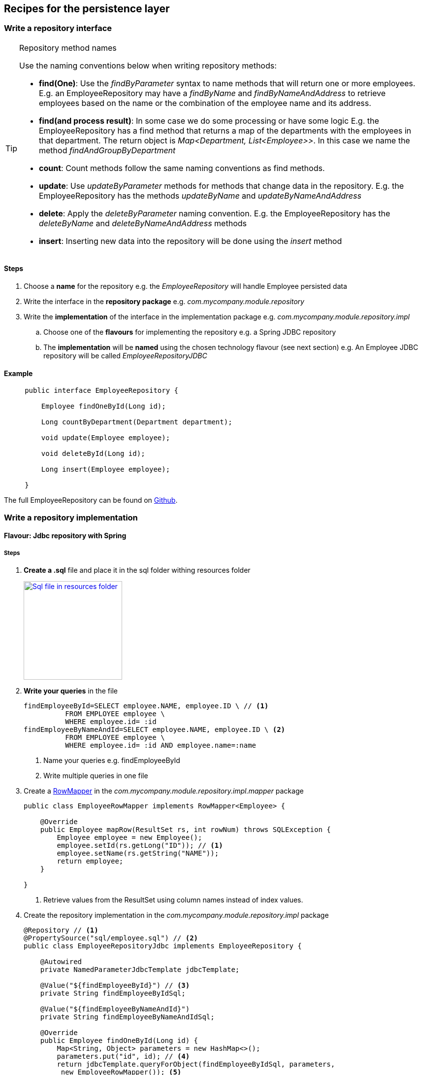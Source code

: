 == Recipes for the persistence layer

=== Write a repository interface

.Repository method names
[TIP]
====

Use the naming conventions below when writing repository methods:

* *find(One)*: Use the _findByParameter_ syntax to name methods that will return one or more employees.
 E.g. an EmployeeRepository may have a _findByName_ and _findByNameAndAddress_ to retrieve employees
 based on the name or the combination of the employee name and its address.

* *find(and process result)*: In some case we do some processing or have some logic E.g. the EmployeeRepository has a find method that returns a map of the departments with
 the employees in that department. The return object is _Map<Department, List<Employee>>_.
 In this case we name the method _findAndGroupByDepartment_

* *count*: Count methods follow the same naming conventions as find methods.

* *update*: Use _updateByParameter_ methods for methods that change data in the repository. E.g. the EmployeeRepository
has the methods _updateByName_ and _updateByNameAndAddress_

* *delete*: Apply the _deleteByParameter_ naming convention. E.g. the EmployeeRepository has the _deleteByName_
and _deleteByNameAndAddress_ methods

* *insert*: Inserting new data into the repository will be done using the _insert_ method

====

==== Steps

. Choose a *name* for the repository e.g. the _EmployeeRepository_ will handle Employee persisted data
. Write the interface in the *repository package* e.g. _com.mycompany.module.repository_
. Write the *implementation* of the interface in the implementation package e.g. _com.mycompany.module.repository.impl_
.. Choose one of the *flavours* for implementing the repository e.g. a Spring JDBC repository
.. The *implementation* will be *named* using the chosen technology flavour (see next section) e.g. An Employee JDBC repository will be called _EmployeeRepositoryJDBC_

==== Example

[source,java,indent=5]
----
public interface EmployeeRepository {

    Employee findOneById(Long id);

    Long countByDepartment(Department department);

    void update(Employee employee);

    void deleteById(Long id);

    Long insert(Employee employee);

}
----

The full EmployeeRepository can be found on https://github.com/CotrixIO/Java-EE-Cookbook/blob/master/core/src/main/java/io/cotrix/jeecookbook/samples/EmployeeRepository.java[Github^].

=== Write a repository implementation

==== Flavour: Jdbc repository with Spring

===== Steps

. *Create a .sql* file and place it in the sql folder withing resources folder
+
image:sql-file.png["Sql file in resources folder",width=200, link="images/sql-file.png"]

. *Write your queries* in the file
+
[source,sql,indent=0]
----
findEmployeeById=SELECT employee.NAME, employee.ID \ // <1>
          FROM EMPLOYEE employee \
          WHERE employee.id= :id
findEmployeeByNameAndId=SELECT employee.NAME, employee.ID \ <2>
          FROM EMPLOYEE employee \
          WHERE employee.id= :id AND employee.name=:name
----
<1> Name your queries e.g. findEmployeeById
<2> Write multiple queries in one file

. Create a http://docs.spring.io/spring/docs/current/javadoc-api/org/springframework/jdbc/core/RowMapper.html[RowMapper^] in the _com.mycompany.module.repository.impl.mapper_ package
+
[source,java,indent=0]
----
public class EmployeeRowMapper implements RowMapper<Employee> {

    @Override
    public Employee mapRow(ResultSet rs, int rowNum) throws SQLException {
        Employee employee = new Employee();
        employee.setId(rs.getLong("ID")); // <1>
        employee.setName(rs.getString("NAME"));
        return employee;
    }

}
----
<1> Retrieve values from the ResultSet using column names instead of index values.

. Create the repository implementation in the _com.mycompany.module.repository.impl_ package
+
[source,java,indent=0]
----
@Repository // <1>
@PropertySource("sql/employee.sql") // <2>
public class EmployeeRepositoryJdbc implements EmployeeRepository {

    @Autowired
    private NamedParameterJdbcTemplate jdbcTemplate;

    @Value("${findEmployeeById}") // <3>
    private String findEmployeeByIdSql;

    @Value("${findEmployeeByNameAndId}")
    private String findEmployeeByNameAndIdSql;

    @Override
    public Employee findOneById(Long id) {
        Map<String, Object> parameters = new HashMap<>();
        parameters.put("id", id); // <4>
        return jdbcTemplate.queryForObject(findEmployeeByIdSql, parameters,
         new EmployeeRowMapper()); <5>
    }

    @Override
    public Employee findOneById(Long id, String name) {
        Map<String, Object> parameters = new HashMap<>();
        parameters.put("id", id);
        parameters.put("name", name);
        return jdbcTemplate.queryForObject(findEmployeeByNameAndIdSql, parameters,
             new EmployeeRowMapper());
    }

}
----
<1> Mark the repository with the http://docs.spring.io/spring/docs/current/javadoc-api/org/springframework/stereotype/Repository.html[@Repository^] annotation so Spring creates a repository bean
<2> Load the sql queries as properties using the http://docs.spring.io/spring/docs/current/javadoc-api/org/springframework/context/annotation/PropertySource.html[@PropertySource^] annotation
<3> Use the http://docs.spring.io/spring/docs/current/javadoc-api/org/springframework/beans/factory/annotation/Value.html[@Value^] annotation to load the correct sql query
<4> Pass named parameters (in a map)
<5> Implement the method using the methods from the jdbc template

.Use NamedParameterJdbcTemplate instead of JdbcTemplate
[TIP]
====
It is preferred to use the http://docs.spring.io/spring/docs/current/javadoc-api/org/springframework/jdbc/core/namedparam/NamedParameterJdbcTemplate.html[NamedParameterJdbcTemplate] over the standard http://docs.spring.io/spring/docs/current/javadoc-api/org/springframework/jdbc/core/JdbcTemplate.html[JdbcTemplate] because you are able to name SQL parameters instead of using ?.
====

==== Flavour: Jpa Repsitory

=== Write a JDBC repository

=== Write a JPA repository

=== Write a service

=== Write a Rest controller